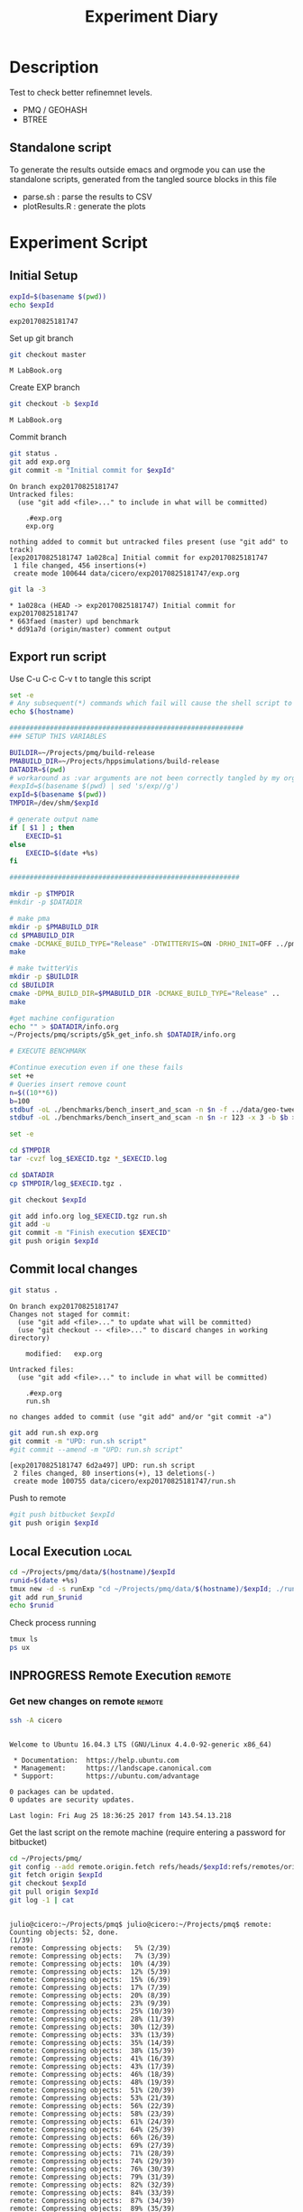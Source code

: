 # -*- org-export-babel-evaluate: t; -*-
#+TITLE: Experiment Diary
#+LANGUAGE: en 
#+STARTUP: indent
#+STARTUP: logdrawer hideblocks
#+SEQ_TODO: TODO INPROGRESS(i) | DONE DEFERRED(@) CANCELED(@)
#+TAGS: @JULIO(J)
#+TAGS: IMPORTANT(i) TEST(t) DEPRECATED(d) noexport(n) ignore(n) export(e)
#+CATEGORY: exp
#+OPTIONS: ^:{} todo:nil H:4
#+PROPERTY: header-args :cache no :eval no-export 


* Description 
Test to check better refinemnet levels. 

- PMQ / GEOHASH
- BTREE 

** TODO Standalone script 
To generate the results outside emacs and orgmode you can use the standalone scripts, generated from the tangled source blocks in this file

- parse.sh : parse the results to CSV
- plotResults.R : generate the plots 
  

* Experiment Script
** Initial Setup 

#+begin_src sh :results value :exports both
expId=$(basename $(pwd))
echo $expId
#+end_src

#+NAME: expId
#+RESULTS:
: exp20170825181747

Set up git branch
#+begin_src sh :results output :exports both
git checkout master
#+end_src

#+RESULTS:
: M	LabBook.org

Create EXP branch
#+begin_src sh :results output :exports both :var expId=expId
git checkout -b $expId
#+end_src

#+RESULTS:
: M	LabBook.org

Commit branch
#+begin_src sh :results output :exports both :var expId=expId
git status .
git add exp.org
git commit -m "Initial commit for $expId"
#+end_src

#+RESULTS:
#+begin_example
On branch exp20170825181747
Untracked files:
  (use "git add <file>..." to include in what will be committed)

	.#exp.org
	exp.org

nothing added to commit but untracked files present (use "git add" to track)
[exp20170825181747 1a028ca] Initial commit for exp20170825181747
 1 file changed, 456 insertions(+)
 create mode 100644 data/cicero/exp20170825181747/exp.org
#+end_example

#+begin_src sh :results output :exports both :var expId=expId
git la -3 
#+end_src

#+RESULTS:
: * 1a028ca (HEAD -> exp20170825181747) Initial commit for exp20170825181747
: * 663faed (master) upd benchmark
: * dd91a7d (origin/master) comment output

** Export run script 

Use C-u C-c C-v t to tangle this script 
#+begin_src sh :results output :exports both :tangle run.sh :shebang #!/bin/bash :eval never :var expId=expId
set -e
# Any subsequent(*) commands which fail will cause the shell script to exit immediately
echo $(hostname) 

##########################################################
### SETUP THIS VARIABLES

BUILDIR=~/Projects/pmq/build-release
PMABUILD_DIR=~/Projects/hppsimulations/build-release
DATADIR=$(pwd)
# workaround as :var arguments are not been correctly tangled by my orgmode
#expId=$(basename $(pwd) | sed 's/exp//g')
expId=$(basename $(pwd))
TMPDIR=/dev/shm/$expId

# generate output name
if [ $1 ] ; then 
    EXECID=$1
else
    EXECID=$(date +%s)
fi

#########################################################

mkdir -p $TMPDIR
#mkdir -p $DATADIR

# make pma
mkdir -p $PMABUILD_DIR
cd $PMABUILD_DIR
cmake -DCMAKE_BUILD_TYPE="Release" -DTWITTERVIS=ON -DRHO_INIT=OFF ../pma_cd
make 

# make twitterVis
mkdir -p $BUILDIR
cd $BUILDIR 
cmake -DPMA_BUILD_DIR=$PMABUILD_DIR -DCMAKE_BUILD_TYPE="Release" ..
make

#get machine configuration
echo "" > $DATADIR/info.org
~/Projects/pmq/scripts/g5k_get_info.sh $DATADIR/info.org 

# EXECUTE BENCHMARK

#Continue execution even if one these fails
set +e 
# Queries insert remove count
n=$((10**6))
b=100
stdbuf -oL ./benchmarks/bench_insert_and_scan -n $n -f ../data/geo-tweets.dmp -x 3 -b $b > $TMPDIR/bench_insert_and_scan_Twitter_$n_$b_$EXECID.log
stdbuf -oL ./benchmarks/bench_insert_and_scan -n $n -r 123 -x 3 -b $b > $TMPDIR/bench_insert_and_scan_Random_$n_$b_$EXECID.log

set -e

cd $TMPDIR
tar -cvzf log_$EXECID.tgz *_$EXECID.log

cd $DATADIR
cp $TMPDIR/log_$EXECID.tgz .

git checkout $expId

git add info.org log_$EXECID.tgz run.sh 
git add -u
git commit -m "Finish execution $EXECID"
git push origin $expId
#+end_src 


** DONE Commit local changes
#+begin_src sh :results output :exports both
git status .
#+end_src

#+RESULTS:
#+begin_example
On branch exp20170825181747
Changes not staged for commit:
  (use "git add <file>..." to update what will be committed)
  (use "git checkout -- <file>..." to discard changes in working directory)

	modified:   exp.org

Untracked files:
  (use "git add <file>..." to include in what will be committed)

	.#exp.org
	run.sh

no changes added to commit (use "git add" and/or "git commit -a")
#+end_example

#+begin_src sh :results output :exports both
git add run.sh exp.org
git commit -m "UPD: run.sh script"
#git commit --amend -m "UPD: run.sh script"
#+end_src

#+RESULTS:
: [exp20170825181747 6d2a497] UPD: run.sh script
:  2 files changed, 80 insertions(+), 13 deletions(-)
:  create mode 100755 data/cicero/exp20170825181747/run.sh

Push to remote
#+begin_src sh :results output :exports both :var expId=expId
#git push bitbucket $expId
git push origin $expId
#+end_src

#+RESULTS:

** DONE Local Execution                                              :local:

#+begin_src sh :results output :exports both :session local :var expId=expId
cd ~/Projects/pmq/data/$(hostname)/$expId
runid=$(date +%s)
tmux new -d -s runExp "cd ~/Projects/pmq/data/$(hostname)/$expId; ./run.sh ${runid} &> run_${runid}"
git add run_$runid
echo $runid
#+end_src

Check process running
#+begin_src sh :results output :exports both :session remote
tmux ls
ps ux
#+end_src

** INPROGRESS Remote Execution                                      :remote:

*** Get new changes on remote                                      :remote:
#+begin_src sh :session remote :results output :exports both 
ssh -A cicero
#+end_src

#+RESULTS:
#+begin_example

Welcome to Ubuntu 16.04.3 LTS (GNU/Linux 4.4.0-92-generic x86_64)

 ,* Documentation:  https://help.ubuntu.com
 ,* Management:     https://landscape.canonical.com
 ,* Support:        https://ubuntu.com/advantage

0 packages can be updated.
0 updates are security updates.

Last login: Fri Aug 25 18:36:25 2017 from 143.54.13.218
#+end_example

Get the last script on the remote machine (require entering a password
for bitbucket)
#+begin_src sh :session remote :results output :exports both :var expId=expId
cd ~/Projects/pmq/
git config --add remote.origin.fetch refs/heads/$expId:refs/remotes/origin/$expId
git fetch origin $expId
git checkout $expId
git pull origin $expId
git log -1 | cat 
#+end_src

#+RESULTS:
#+begin_example

julio@cicero:~/Projects/pmq$ julio@cicero:~/Projects/pmq$ remote: Counting objects: 52, done.
(1/39)           remote: Compressing objects:   5% (2/39)           remote: Compressing objects:   7% (3/39)           remote: Compressing objects:  10% (4/39)           remote: Compressing objects:  12% (5/39)           remote: Compressing objects:  15% (6/39)           remote: Compressing objects:  17% (7/39)           remote: Compressing objects:  20% (8/39)           remote: Compressing objects:  23% (9/39)           remote: Compressing objects:  25% (10/39)           remote: Compressing objects:  28% (11/39)           remote: Compressing objects:  30% (12/39)           remote: Compressing objects:  33% (13/39)           remote: Compressing objects:  35% (14/39)           remote: Compressing objects:  38% (15/39)           remote: Compressing objects:  41% (16/39)           remote: Compressing objects:  43% (17/39)           remote: Compressing objects:  46% (18/39)           remote: Compressing objects:  48% (19/39)           remote: Compressing objects:  51% (20/39)           remote: Compressing objects:  53% (21/39)           remote: Compressing objects:  56% (22/39)           remote: Compressing objects:  58% (23/39)           remote: Compressing objects:  61% (24/39)           remote: Compressing objects:  64% (25/39)           remote: Compressing objects:  66% (26/39)           remote: Compressing objects:  69% (27/39)           remote: Compressing objects:  71% (28/39)           remote: Compressing objects:  74% (29/39)           remote: Compressing objects:  76% (30/39)           remote: Compressing objects:  79% (31/39)           remote: Compressing objects:  82% (32/39)           remote: Compressing objects:  84% (33/39)           remote: Compressing objects:  87% (34/39)           remote: Compressing objects:  89% (35/39)           remote: Compressing objects:  92% (36/39)           remote: Compressing objects:  94% (37/39)           remote: Compressing objects:  97% (38/39)           remote: Compressing objects: 100% (39/39)           remote: Compressing objects: 100% (39/39), done.        
remote: Total 52 (delta 34), reused 17 (delta 10)
(1/52)   Unpacking objects:   3% (2/52)   Unpacking objects:   5% (3/52)   Unpacking objects:   7% (4/52)   Unpacking objects:   9% (5/52)   Unpacking objects:  11% (6/52)   Unpacking objects:  13% (7/52)   Unpacking objects:  15% (8/52)   Unpacking objects:  17% (9/52)   Unpacking objects:  19% (10/52)   Unpacking objects:  21% (11/52)   Unpacking objects:  23% (12/52)   Unpacking objects:  25% (13/52)   Unpacking objects:  26% (14/52)   Unpacking objects:  28% (15/52)   Unpacking objects:  30% (16/52)   Unpacking objects:  32% (17/52)   Unpacking objects:  34% (18/52)   Unpacking objects:  36% (19/52)   Unpacking objects:  38% (20/52)   Unpacking objects:  40% (21/52)   Unpacking objects:  42% (22/52)   Unpacking objects:  44% (23/52)   Unpacking objects:  46% (24/52)   Unpacking objects:  48% (25/52)   Unpacking objects:  50% (26/52)   Unpacking objects:  51% (27/52)   Unpacking objects:  53% (28/52)   Unpacking objects:  55% (29/52)   Unpacking objects:  57% (30/52)   Unpacking objects:  59% (31/52)   Unpacking objects:  61% (32/52)   Unpacking objects:  63% (33/52)   Unpacking objects:  65% (34/52)   Unpacking objects:  67% (35/52)   Unpacking objects:  69% (36/52)   Unpacking objects:  71% (37/52)   Unpacking objects:  73% (38/52)   Unpacking objects:  75% (39/52)   Unpacking objects:  76% (40/52)   Unpacking objects:  78% (41/52)   Unpacking objects:  80% (42/52)   Unpacking objects:  82% (43/52)   Unpacking objects:  84% (44/52)   Unpacking objects:  86% (45/52)   Unpacking objects:  88% (46/52)   Unpacking objects:  90% (47/52)   Unpacking objects:  92% (48/52)   Unpacking objects:  94% (49/52)   Unpacking objects:  96% (50/52)   Unpacking objects:  98% (51/52)   Unpacking objects: 100% (52/52)   Unpacking objects: 100% (52/52), done.
From bitbucket.org:jtoss/pmq
FETCH_HEAD
origin/exp20170825181747
Branch exp20170825181747 set up to track remote branch exp20170825181747 from origin.
Switched to a new branch 'exp20170825181747'
From bitbucket.org:jtoss/pmq
FETCH_HEAD
Already up-to-date.
commit 6d2a497e2e423bf7b026a53f38f4812915d2c096
Date:   Fri Aug 25 20:01:03 2017 -0300

    UPD: run.sh script
#+end_example

Update PMA repository on exp machine
#+begin_src sh :session remote :results output :exports both :var expId=expId
cd ~/Projects/hppsimulations/
git pull origin PMA_2016
git log -1 | cat
#+end_src

#+RESULTS:
: 
: julio@cicero:~/Projects/hppsimulations$ From bitbucket.org:joaocomba/pma
: FETCH_HEAD
: Already up-to-date.
: commit 011775f5fdeaeeff330da7df39751d9c5323b570
: Date:   Mon Feb 13 12:20:46 2017 -0200
: 
:     Bugfix: corrected pointer casts

*** Execute Remotely                                               :remote:

Opens ssh connection and a tmux session

#+begin_src sh :results output :exports both :session remote :var expId=expId
cd ~/Projects/pmq/data/cicero/$expId
runid=$(date +%s)
tmux new -d -s runExp "cd ~/Projects/pmq/data/cicero/$expId; ./run.sh ${runid} &> run_${runid}"
git add run_$runid
echo $runid
#+end_src

#+RESULTS:
: 
: julio@cicero:~/Projects/pmq/data/cicero/exp20170825181747$ julio@cicero:~/Projects/pmq/data/cicero/exp20170825181747$ julio@cicero:~/Projects/pmq/data/cicero/exp20170825181747$ julio@cicero:~/Projects/pmq/data/cicero/exp20170825181747$ 1503702288

Check process running
#+begin_src sh :results output :exports both :session remote
tmux ls
ps ux
#+end_src

#+RESULTS:
#+begin_example
runExp: 1 windows (created Fri Aug 25 20:04:48 2017) [80x23]
USER       PID %CPU %MEM    VSZ   RSS TTY      STAT START   TIME COMMAND
julio     6075  0.0  0.0  45248  4572 ?        Ss   18:36   0:00 /lib/systemd/sy
julio     6077  0.0  0.0 145408  2156 ?        S    18:36   0:00 (sd-pam)
julio     6165  0.0  0.0  97464  3192 ?        S    18:36   0:00 sshd: julio@pts
julio     6166  0.0  0.0  23716  6376 pts/18   Ss   18:36   0:00 -bash
julio     6689  0.0  0.0  97464  3376 ?        S    20:02   0:00 sshd: julio@pts
julio     6690  0.0  0.0  22684  5160 pts/19   Ss   20:02   0:00 -bash
julio     6767  0.0  0.0  29420  2900 ?        Ss   20:04   0:00 tmux new -d -s 
julio     6768  0.0  0.0  12532  3092 pts/20   Ss+  20:04   0:00 bash -c cd ~/Pr
julio     6770  0.0  0.0  12536  3004 pts/20   S+   20:04   0:00 /bin/bash ./run
julio     6890  0.0  0.0   9676  2448 pts/20   S+   20:04   0:00 make
julio     6893  0.0  0.0   9676  2384 pts/20   S+   20:04   0:00 make -f CMakeFi
julio     7007  0.3  0.0  26572  4468 pts/18   S+   20:05   0:00 htop
julio     7097  0.2  0.0  12980  5556 pts/20   S+   20:06   0:00 make -f benchma
julio     7119  0.0  0.0   4508   848 pts/20   S+   20:06   0:00 /bin/sh -c cd /
julio     7120  0.0  0.0   8352   720 pts/20   S+   20:06   0:00 /usr/bin/c++ -I
julio     7121  103  1.7 673400 571216 pts/20  R+   20:06   0:04 /usr/lib/gcc/x8
julio     7123  0.0  0.0  37368  3328 pts/19   R+   20:06   0:00 ps ux
#+end_example

**** TODO Pull local 
#+begin_src sh :results output :exports both :var expId=expId
#git commit -a -m "wip"
git status
git pull origin $expId
#+end_src


* Analisys
** Generate csv files
:PROPERTIES: 
:HEADER-ARGS:sh: :tangle parse.sh :shebang #!/bin/bash
:END:      

List logFiles
#+begin_src sh :results table :exports both
ls -htl *tgz
#+end_src

#+RESULTS:
| -rw-rw-r-- 1 julio julio 861K Ago 23 14:41 log_1503497835.tgz |

#+NAME: logFile
#+begin_src sh :results output :exports both 
tar xvzf log_1503497835.tgz
#+end_src

#+RESULTS: logFile
: bench_insert_and_scan_1503497835.log

Create CSV using logFile 
#+begin_src sh :results output :exports both :var logFile=logFile[0]
#echo $logFile
echo $(basename -s .log $logFile ).csv
grep "GeoHashBinary\|BTree\|RTree ;" $logFile | sed "s/InsertionBench//g" >  $(basename -s .log $logFile ).csv
#+end_src

#+NAME: csvFile
#+RESULTS:
: bench_insert_and_scan_1503497835.csv

Create an director for images
#+begin_src sh :results output :exports both :tangle no
mkdir img
#+end_src

#+RESULTS:

** Results
:PROPERTIES: 
:HEADER-ARGS:R: :session *R* :tangle plotResults.R :shebang #!/usr/bin/env Rscript
:END:      

Load the CSV into R
#+begin_src R :results output :exports both :var f=csvFile
library(plyr)
df = read.csv(f,header=FALSE,strip.white=TRUE,sep=";")
df[7] <- NULL
df[5] <- NULL
names(df) = c("algo","bench","k","time","count")
head(df)

#+end_src

#+RESULTS:
:            algo           bench k     time count
: 1 GeoHashBinary          insert 0 0.029754    NA
: 2 GeoHashBinary        ReadElts 0 0.001554    NA
: 3 GeoHashBinary        ReadElts 0 0.001440    NA
: 4 GeoHashBinary        ReadElts 0 0.001389    NA
: 5 GeoHashBinary apply_at_region 0 0.001389   100
: 6 GeoHashBinary          insert 1 0.022867    NA

Summary of the data frame
#+begin_src R :results output :session :exports both
summary(df[df$algo=="GeoHashBinary",])
summary(df[df$algo=="BTree",])
summary(df[df$algo=="RTree",])
#+end_src

#+RESULTS:
#+begin_example
            algo                   bench             k       
 BTree        :    0   apply_at_region:10000   Min.   :   0  
 GeoHashBinary:50000   insert         :10000   1st Qu.:2500  
 RTree        :    0   ReadElts       :30000   Median :5000  
                                               Mean   :5000  
                                               3rd Qu.:7499  
                                               Max.   :9999  
                                                             
      time              count        
 Min.   : 0.00139   Min.   :    100  
 1st Qu.: 1.34083   1st Qu.: 250075  
 Median : 9.44647   Median : 500050  
 Mean   : 9.02828   Mean   : 500050  
 3rd Qu.:12.87295   3rd Qu.: 750025  
 Max.   :32.73830   Max.   :1000000  
                    NA's   :40000
            algo                   bench             k       
 BTree        :50000   apply_at_region:10000   Min.   :   0  
 GeoHashBinary:    0   insert         :10000   1st Qu.:2500  
 RTree        :    0   ReadElts       :30000   Median :5000  
                                               Mean   :5000  
                                               3rd Qu.:7499  
                                               Max.   :9999  
                                                             
      time              count        
 Min.   : 0.00422   Min.   :    100  
 1st Qu.: 3.59117   1st Qu.: 250075  
 Median :28.44325   Median : 500050  
 Mean   :28.26849   Mean   : 500050  
 3rd Qu.:47.47653   3rd Qu.: 750025  
 Max.   :71.60770   Max.   :1000000  
                    NA's   :40000
            algo                   bench             k       
 BTree        :    0   apply_at_region:10000   Min.   :   0  
 GeoHashBinary:    0   insert         :10000   1st Qu.:2500  
 RTree        :50000   ReadElts       :30000   Median :5000  
                                               Mean   :5000  
                                               3rd Qu.:7499  
                                               Max.   :9999  
                                                             
      time              count        
 Min.   : 0.00464   Min.   :    100  
 1st Qu.: 3.73900   1st Qu.: 250075  
 Median :32.37425   Median : 500050  
 Mean   :32.92621   Mean   : 500050  
 3rd Qu.:57.50140   3rd Qu.: 750025  
 Max.   :72.46010   Max.   :1000000  
                    NA's   :40000
#+end_example

*** Overview of results                                                :plot:

Plot an overview of every benchmark , doing average of times. 
#+begin_src R :results output :exports both
summary_avg = ddply(df ,c("algo","k","bench"),summarise,"time"=mean(time))
#+end_src

#+begin_src R :results output graphics :file "./img/overview.png" :exports both :width 800 :height 600
library(ggplot2)
ggplot(summary_avg, aes(x=k,y=time, color=factor(algo))) + geom_line() + 
facet_wrap(~bench, scales="free",labeller=label_both, ncol=1)
#+end_src

#+RESULTS:
[[file:./img/overview.png]]

*** Insertion performance


#+begin_src R :results output :exports both
insTime  = subset(summary_avg, bench=="insert")
#+end_src

#+RESULTS:

**** Overall                                                        :plot:
#+begin_src R :results output graphics :file "./img/overallInsertion.png" :exports both :width 600 :height 400
ggplot(insTime, aes(x=k,y=time, color=factor(algo))) + 
geom_line() +
facet_wrap(~algo, scales="free", ncol=1)
#+end_src

#+RESULTS:
[[file:./img/overallInsertion.png]]

Total insertion time:
#+begin_src R :results output :session :exports both
ddply(insTime,c("algo"),summarize, Average=mean(time), Total=sum(time))
#+end_src

#+RESULTS:
:            algo    Average      Total
: 1         BTree 0.05150084   515.0084
: 2 GeoHashBinary 0.10885076  1088.5076
: 3         RTree 1.24829441 12482.9441

**** Amortized time

We compute tree time:
- individual insertion time for each batch
- accumulated time at batch #k
- ammortized time : average of the past times at batch #k

#+begin_src R :results output :exports both
avgTime = cbind(insTime, 
                sumTime=c(lapply(split(insTime, insTime$algo), function(x) cumsum(x$time)), recursive=T),
                avgTime=c(lapply(split(insTime, insTime$algo), function(x) cumsum(x$time)/(x$k+1)), recursive=T)
                )
#+end_src

#+RESULTS:

***** Melting the data (time / avgTime)
We need to melt the time columns to be able to plot as a grid

#+begin_src R :results output :session :exports both
library(reshape2)
melted_times = melt(avgTime, id.vars = c("algo","k"),measure.vars = c("time","sumTime","avgTime"))
#+end_src

#+RESULTS:

***** Comparison Time X avgTime                                    :plot:
#+begin_src R :results output graphics :file "./img/grid_times.png" :exports both :width 600 :height 400 
ggplot(melted_times, aes(x=k,y=value,color=factor(algo))) +
geom_line() + 
facet_grid(variable~algo,scales="free", labeller=labeller(variable=label_value))
#facet_wrap(variable~algo,scales="free", labeller=labeller(variable=label_value))
#+end_src

#+RESULTS:
[[file:./img/grid_times.png]]

**** Zoom View 

#+begin_src R :results output graphics :file "./img/Zoom_0.2.png" :exports both :width 600 :height 400
ggplot(insTime, aes(x=k,y=time, color=factor(algo))) + 
geom_line() + ylim(0,0.2) 
#+end_src

#+RESULTS:
[[file:./img/Zoom_0.2.png]]

